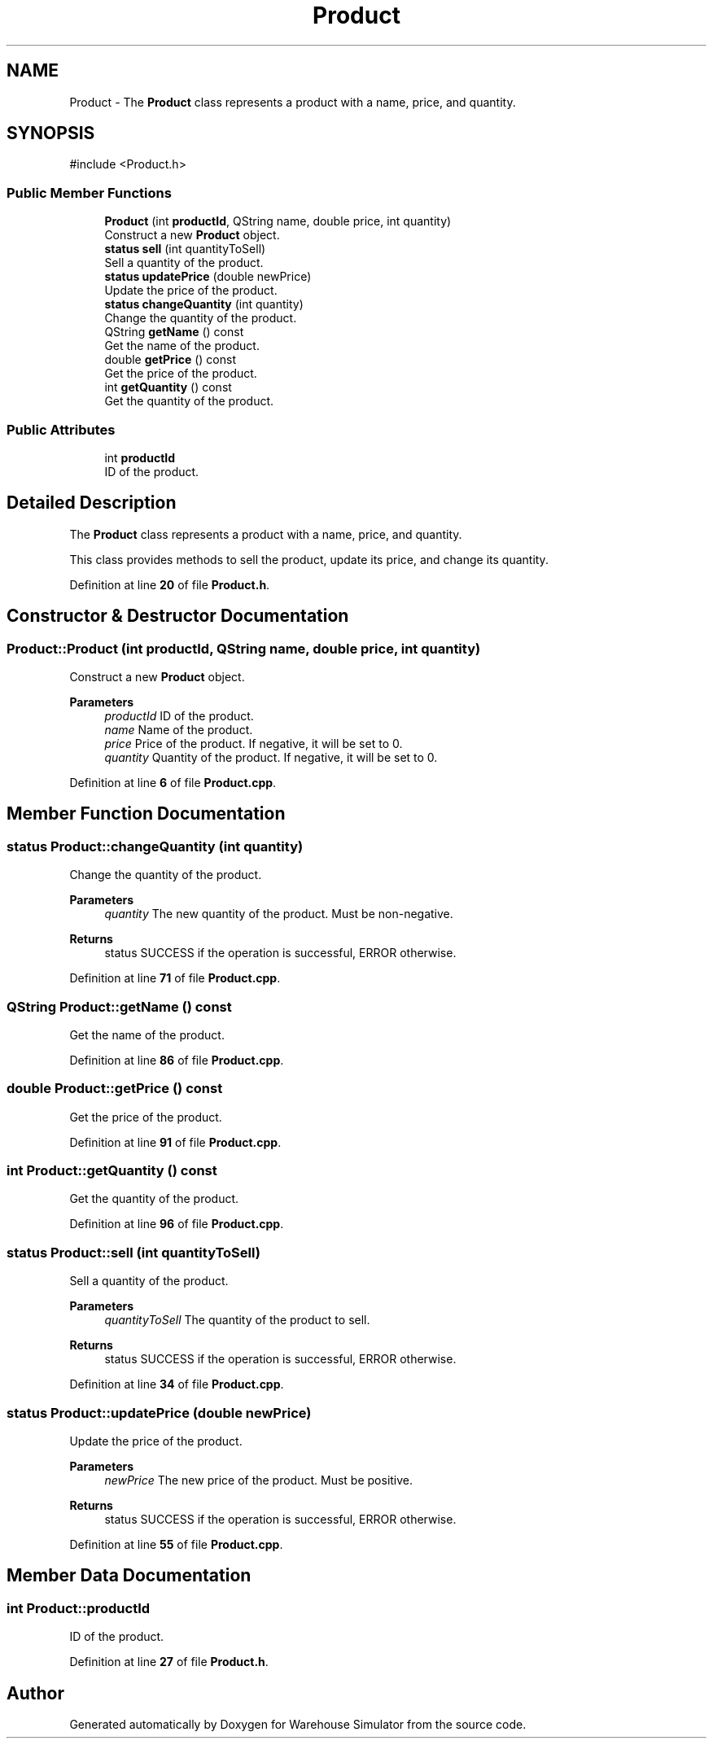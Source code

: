 .TH "Product" 3 "Version 1.0.0" "Warehouse Simulator" \" -*- nroff -*-
.ad l
.nh
.SH NAME
Product \- The \fBProduct\fP class represents a product with a name, price, and quantity\&.  

.SH SYNOPSIS
.br
.PP
.PP
\fR#include <Product\&.h>\fP
.SS "Public Member Functions"

.in +1c
.ti -1c
.RI "\fBProduct\fP (int \fBproductId\fP, QString name, double price, int quantity)"
.br
.RI "Construct a new \fBProduct\fP object\&. "
.ti -1c
.RI "\fBstatus\fP \fBsell\fP (int quantityToSell)"
.br
.RI "Sell a quantity of the product\&. "
.ti -1c
.RI "\fBstatus\fP \fBupdatePrice\fP (double newPrice)"
.br
.RI "Update the price of the product\&. "
.ti -1c
.RI "\fBstatus\fP \fBchangeQuantity\fP (int quantity)"
.br
.RI "Change the quantity of the product\&. "
.ti -1c
.RI "QString \fBgetName\fP () const"
.br
.RI "Get the name of the product\&. "
.ti -1c
.RI "double \fBgetPrice\fP () const"
.br
.RI "Get the price of the product\&. "
.ti -1c
.RI "int \fBgetQuantity\fP () const"
.br
.RI "Get the quantity of the product\&. "
.in -1c
.SS "Public Attributes"

.in +1c
.ti -1c
.RI "int \fBproductId\fP"
.br
.RI "ID of the product\&. "
.in -1c
.SH "Detailed Description"
.PP 
The \fBProduct\fP class represents a product with a name, price, and quantity\&. 

This class provides methods to sell the product, update its price, and change its quantity\&. 
.PP
Definition at line \fB20\fP of file \fBProduct\&.h\fP\&.
.SH "Constructor & Destructor Documentation"
.PP 
.SS "Product::Product (int productId, QString name, double price, int quantity)"

.PP
Construct a new \fBProduct\fP object\&. 
.PP
\fBParameters\fP
.RS 4
\fIproductId\fP ID of the product\&. 
.br
\fIname\fP Name of the product\&. 
.br
\fIprice\fP Price of the product\&. If negative, it will be set to 0\&. 
.br
\fIquantity\fP Quantity of the product\&. If negative, it will be set to 0\&. 
.RE
.PP

.PP
Definition at line \fB6\fP of file \fBProduct\&.cpp\fP\&.
.SH "Member Function Documentation"
.PP 
.SS "\fBstatus\fP Product::changeQuantity (int quantity)"

.PP
Change the quantity of the product\&. 
.PP
\fBParameters\fP
.RS 4
\fIquantity\fP The new quantity of the product\&. Must be non-negative\&. 
.RE
.PP
\fBReturns\fP
.RS 4
status SUCCESS if the operation is successful, ERROR otherwise\&. 
.RE
.PP

.PP
Definition at line \fB71\fP of file \fBProduct\&.cpp\fP\&.
.SS "QString Product::getName () const"

.PP
Get the name of the product\&. 
.PP
Definition at line \fB86\fP of file \fBProduct\&.cpp\fP\&.
.SS "double Product::getPrice () const"

.PP
Get the price of the product\&. 
.PP
Definition at line \fB91\fP of file \fBProduct\&.cpp\fP\&.
.SS "int Product::getQuantity () const"

.PP
Get the quantity of the product\&. 
.PP
Definition at line \fB96\fP of file \fBProduct\&.cpp\fP\&.
.SS "\fBstatus\fP Product::sell (int quantityToSell)"

.PP
Sell a quantity of the product\&. 
.PP
\fBParameters\fP
.RS 4
\fIquantityToSell\fP The quantity of the product to sell\&. 
.RE
.PP
\fBReturns\fP
.RS 4
status SUCCESS if the operation is successful, ERROR otherwise\&. 
.RE
.PP

.PP
Definition at line \fB34\fP of file \fBProduct\&.cpp\fP\&.
.SS "\fBstatus\fP Product::updatePrice (double newPrice)"

.PP
Update the price of the product\&. 
.PP
\fBParameters\fP
.RS 4
\fInewPrice\fP The new price of the product\&. Must be positive\&. 
.RE
.PP
\fBReturns\fP
.RS 4
status SUCCESS if the operation is successful, ERROR otherwise\&. 
.RE
.PP

.PP
Definition at line \fB55\fP of file \fBProduct\&.cpp\fP\&.
.SH "Member Data Documentation"
.PP 
.SS "int Product::productId"

.PP
ID of the product\&. 
.PP
Definition at line \fB27\fP of file \fBProduct\&.h\fP\&.

.SH "Author"
.PP 
Generated automatically by Doxygen for Warehouse Simulator from the source code\&.
